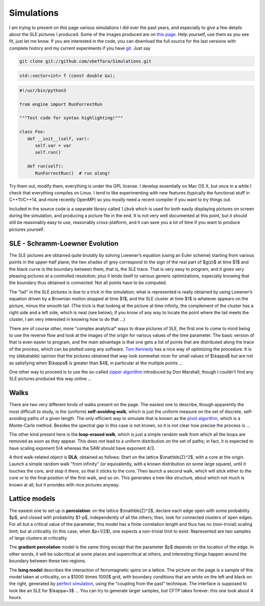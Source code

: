 Simulations
===========

I am trying to present on this page various simulations I did over the past
years, and especially to give a few details about the SLE pictures I produced.
Some of the images produced are on `this page <pictures.html>`__. Help yourself,
use them as you see fit, just let me know. If you are interested in the code,
you can download the full source for the last versions with complete history and
my current experiments if you have `git <http://git.or.cz/>`__. Just say

.. code:: bash

   git clone git://github.com/vbeffara/Simulations.git

.. code:: C++

   std::vector<int> f (const double &x);

.. code:: python

   #!/usr/bin/python3

   from engine import RunForrestRun

   """Test code for syntax highlighting!"""

   class Foo:
      def __init__(self, var):
         self.var = var
         self.run()

      def run(self):
         RunForrestRun()  # run along!


Try them out, modify them, everything is under the GPL license. I develop
essentially on Mac OS X, but once in a while I check that everything compiles on
Linux. I tend to like experimenting with new features (typically the functional
stuff in C++11/C++14, and more recently OpenMP) so you mostly need a recent
compiler if you want to try things out.

Included in the source code is a separate library called ``libvb`` which is used
for both easily displaying pictures on screen during the simulation, and
producing a picture file in the end. It is not very well documented at this
point, but it should still be reasonably easy to use, reasonably cross-platform,
and it can save you a lot of time if you want to produce pictures yourself.

SLE - Schramm-Loewner Evolution
-------------------------------

The SLE pictures are obtained quite brutally by solving Loewner’s equation
(using an Euler scheme) starting from various points in the upper-half plane;
the two shades of grey correspond to the sign of the real part of $g(z)$ at time
$1$ and the black curve is the boundary between them, that is, the SLE trace.
That is very easy to program, and it gives very pleasing pictures at a
controlled resolution; plus it lends itself to various generic optimizations,
especially knowing that the boundary thus obtained is connected: Not all points
have to be computed.

The "tail" in the SLE pictures is due to a trick in the simulation; what is
represented is really obtained by using Loewner’s equation driven by a Brownian
motion stopped at time $1$, and the SLE cluster at time $1$ is whatever appears
on the picture, minus the smooth tail. (The trick is that looking at the picture
at time infinity, the complement of the cluster has a right side and a left
side, which is neat (see below); if you know of any way to locate the point
where the tail meets the cluster, I am very interested in knowing how to do that
…)

There are of course other, more "complex analytical" ways to draw pictures of
SLE, the first one to come to mind being to use the reverse flow and look at the
images of the origin for various values of the time parameter. The basic version
of that is even easier to program, and the main advantage is that one gets a
list of points that are distributed along the trace of the process, which can be
plotted using any software. `Tom Kennedy <http://math.arizona.edu/~tgk/>`__ has
a nice way of optimizing the procedure. It is my (debatable) opinion that the
pictures obtained that way look somewhat nicer for small values of $\\kappa$ but
are not as satisfying when $\\kappa$ is greater than $4$, in particular at the
multiple points …

One other way to proceed is to use the so-called `zipper algorithm
<http://www.math.washington.edu/~marshall/zipper.html>`__ introduced by Don
Marshall, though I couldn’t find any SLE pictures produced this way online …

Walks
-----

There are two very different kinds of walks present on the page. The easiest one
to describe, though apparently the most difficult to study, is the (uniform)
**self-avoiding walk**, which is just the uniform measure on the set of
discrete, self-avoiding paths of a given length. The only efficient way to
simulate that is known as the `pivot algorithm
<http://math.arizona.edu/~tgk/saw_pictures/index.html>`__, which is a
Monte-Carlo method. Besides the spectral gap in this case is not known, so it is
not clear how precise the process is …

The other kind present here is the **loop-erased walk**, which is just a simple
random walk from which all the loops are removed as soon as they appear. This
does *not* lead to a uniform distribution on the set of paths; in fact, it is
expected to have scaling exponent 5/4 whereas the SAW should have exponent 4/3.

A third walk-related object is **DLA**, obtained as follows: Start on the
lattice $\\mathbb{Z}^2$, with a core at the origin. Launch a simple random walk
"from infinity" (or equivalently, with a known distribution on some large
square), until it touches the core, and stop it there, so that it sticks to the
core. Then launch a second walk, which will stick either to the core or to the
final position of the first walk, and so on. This generates a tree-like
structure, about which not much is known at all, but it provides with nice
pictures anyway.

Lattice models
--------------

The easiest one to set up is **percolation**: on the lattice $\\mathbb{Z}^2$,
declare each edge open with some probability $p$, and closed with probability
$1-p$, independently of all the others; then, look for connected clusters of
open edges. For all but a critical value of the parameter, this model has a
finite correlation length and thus has no (non-trivial) scaling limit; but at
criticality (in this case, when $p=1/2$), one expects a non-trivial limit to
exist. Represented are two samples of large clusters at criticality.

The **gradient percolation** model is the same thing except that the parameter
$p$ depends on the location of the edge. In other words, it will be subcritical
at some places and supercritical at others, and interesting things happen around
the boundary between these two regions.

The **Ising model** describes the interaction of ferromagnetic spins on a
lattice. The picture on the page is a sample of this model taken at criticality,
on a $1000 \\times 1000$ grid, with boundary conditions that are white on the
left and black on the right, generated by `perfect simulation
<http://dbwilson.com/exact/>`__, using the "coupling from the past" technique.
The interface is supposed to look like an SLE for $\\kappa=3$ … You can try to
generate larger samples, but CFTP takes forever: this one took about 4 hours.
